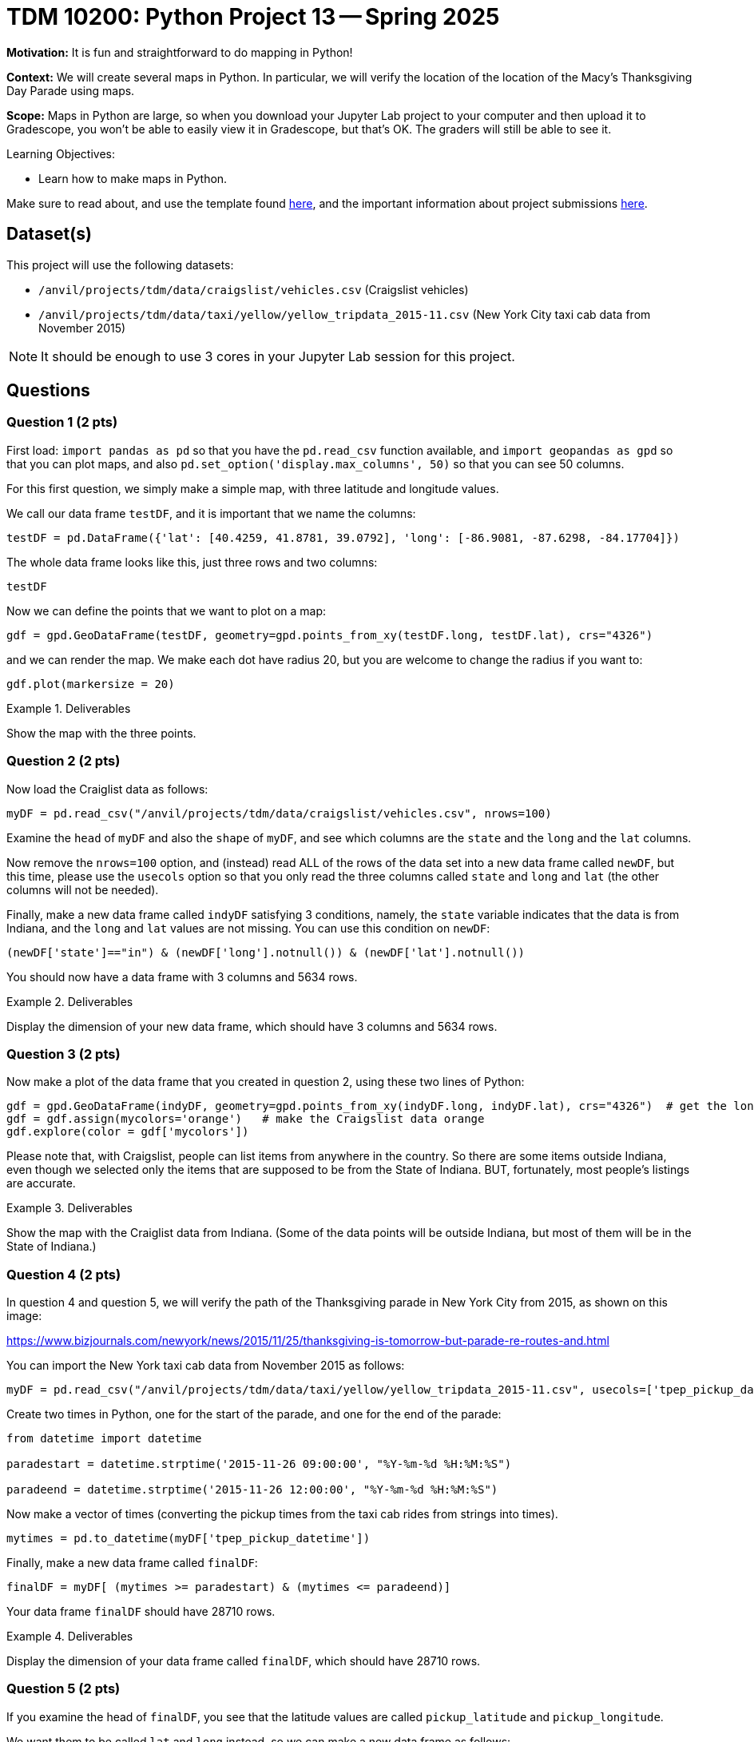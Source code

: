 = TDM 10200: Python Project 13 -- Spring 2025

**Motivation:** It is fun and straightforward to do mapping in Python!

**Context:** We will create several maps in Python.  In particular, we will verify the location of the location of the Macy's Thanksgiving Day Parade using maps.

**Scope:** Maps in Python are large, so when you download your Jupyter Lab project to your computer and then upload it to Gradescope, you won't be able to easily view it in Gradescope, but that's OK.  The graders will still be able to see it.

.Learning Objectives:
****
- Learn how to make maps in Python.
****


Make sure to read about, and use the template found xref:ROOT:templates.adoc[here], and the important information about project submissions xref:ROOT:submissions.adoc[here].

== Dataset(s)

This project will use the following datasets:

- `/anvil/projects/tdm/data/craigslist/vehicles.csv` (Craigslist vehicles)
- `/anvil/projects/tdm/data/taxi/yellow/yellow_tripdata_2015-11.csv` (New York City taxi cab data from November 2015)

[NOTE]
====
It should be enough to use 3 cores in your Jupyter Lab session for this project.
====

== Questions

=== Question 1 (2 pts)

First load:  `import pandas as pd` so that you have the `pd.read_csv` function available, and `import geopandas as gpd` so that you can plot maps, and also `pd.set_option('display.max_columns', 50)` so that you can see 50 columns.

For this first question, we simply make a simple map, with three latitude and longitude values.

We call our data frame `testDF`, and it is important that we name the columns:

[source,python]
----
testDF = pd.DataFrame({'lat': [40.4259, 41.8781, 39.0792], 'long': [-86.9081, -87.6298, -84.17704]})
----

The whole data frame looks like this, just three rows and two columns:

[source,python]
----
testDF
----

Now we can define the points that we want to plot on a map:

[source,python]
----
gdf = gpd.GeoDataFrame(testDF, geometry=gpd.points_from_xy(testDF.long, testDF.lat), crs="4326")
----

and we can render the map.  We make each dot have radius 20, but you are welcome to change the radius if you want to:

[source,python]
----
gdf.plot(markersize = 20)
----


.Deliverables
====
Show the map with the three points.
====


=== Question 2 (2 pts)

Now load the Craiglist data as follows:

[source,python]
----
myDF = pd.read_csv("/anvil/projects/tdm/data/craigslist/vehicles.csv", nrows=100)
----

Examine the `head` of `myDF` and also the `shape` of `myDF`, and see which columns are the `state` and the `long` and the `lat` columns.


Now remove the `nrows=100` option, and (instead) read ALL of the rows of the data set into a new data frame called `newDF`, but this time, please use the `usecols` option so that you only read the three columns called `state` and `long` and `lat` (the other columns will not be needed).

Finally, make a new data frame called `indyDF` satisfying 3 conditions, namely, the `state` variable indicates that the data is from Indiana, and the `long` and `lat` values are not missing.  You can use this condition on `newDF`:

[source,python]
----
(newDF['state']=="in") & (newDF['long'].notnull()) & (newDF['lat'].notnull())
----

You should now have a data frame with 3 columns and 5634 rows.


.Deliverables
====
Display the dimension of your new data frame, which should have 3 columns and 5634 rows.
====


=== Question 3 (2 pts)

Now make a plot of the data frame that you created in question 2, using these two lines of Python:

[source,python]
----
gdf = gpd.GeoDataFrame(indyDF, geometry=gpd.points_from_xy(indyDF.long, indyDF.lat), crs="4326")  # get the longitudes and latitudes from indyDF
gdf = gdf.assign(mycolors='orange')   # make the Craigslist data orange
gdf.explore(color = gdf['mycolors'])
----

Please note that, with Craigslist, people can list items from anywhere in the country.  So there are some items outside Indiana, even though we selected only the items that are supposed to be from the State of Indiana.  BUT, fortunately, most people's listings are accurate.


.Deliverables
====
Show the map with the Craiglist data from Indiana.  (Some of the data points will be outside Indiana, but most of them will be in the State of Indiana.)
====

=== Question 4 (2 pts)

In question 4 and question 5, we will verify the path of the Thanksgiving parade in New York City from 2015, as shown on this image:  

https://www.bizjournals.com/newyork/news/2015/11/25/thanksgiving-is-tomorrow-but-parade-re-routes-and.html

You can import the New York taxi cab data from November 2015 as follows:

[source,python]
----
myDF = pd.read_csv("/anvil/projects/tdm/data/taxi/yellow/yellow_tripdata_2015-11.csv", usecols=['tpep_pickup_datetime','pickup_longitude','pickup_latitude'])
----

Create two times in Python, one for the start of the parade, and one for the end of the parade:


[source,python]
----
from datetime import datetime

paradestart = datetime.strptime('2015-11-26 09:00:00', "%Y-%m-%d %H:%M:%S")

paradeend = datetime.strptime('2015-11-26 12:00:00', "%Y-%m-%d %H:%M:%S")
----

Now make a vector of times (converting the pickup times from the taxi cab rides from strings into times).

[source,python]
----
mytimes = pd.to_datetime(myDF['tpep_pickup_datetime'])
----

Finally, make a new data frame called `finalDF`:


[source,python]
----
finalDF = myDF[ (mytimes >= paradestart) & (mytimes <= paradeend)]
----

Your data frame `finalDF` should have 28710 rows.

.Deliverables
====
Display the dimension of your data frame called `finalDF`, which should have 28710 rows.
====

=== Question 5 (2 pts)

If you examine the head of `finalDF`, you see that the latitude values are called `pickup_latitude` and `pickup_longitude`.

We want them to be called `lat` and `long` instead, so we can make a new data frame as follows:

[source,python]
----
testDF = pd.DataFrame({'lat': finalDF['pickup_latitude'], 'long': finalDF['pickup_longitude']})
----

Finally, plot the latitude and longitude values from `testDF` in explore mode


[source,python]
----
gdf = gpd.GeoDataFrame(testDF, geometry=gpd.points_from_xy(testDF.long, testDF.lat), crs="4326")  # get the longitudes and latitudes from testDF
gdf = gdf.assign(mycolors='orange')   # make the taxi cab data orange
gdf.explore(color = gdf['mycolors'])   # plot the taxi cab data in explore mode
----

You will notice that taxi cabs were unable to pickup passengers on the route of the Thanksgiving Day parade because those roads were closed.  Please zoom into the map and verify this, comparing your map to the parade route map:

https://www.bizjournals.com/newyork/news/2015/11/25/thanksgiving-is-tomorrow-but-parade-re-routes-and.html


.Deliverables
====
Show the map with the data from Thanksgiving morning on November 26, 2015, at the time of the parade.
====

[WARNING]
====
Because of the maps in this project, when you upload your work to Gradescope, it will say:  "Large file hidden.  You can download it using the button above."  That is what the graders will do, namely, they will download it when they are grading it.  This warning is expected because your maps are large, and that is totally OK.
====


== Submitting your Work

Please make sure that you added comments for each question, which explain your thinking about your method of solving each question.  Please also make sure that your work is your own work, and that any outside sources (people, internet pages, generating AI, etc.) are cited properly in the project template.

If you have any questions or issues regarding this project, please feel free to ask in seminar, over Piazza, or during office hours.

Prior to submitting your work, you need to put your work xref:ROOT:templates.adoc[into the project template], and re-run all of the code in your Jupyter notebook and make sure that the results of running that code is visible in your template.  Please check the xref:ROOT:submissions.adoc[detailed instructions on how to ensure that your submission is formatted correctly]. To download your completed project, you can right-click on the file in the file explorer and click 'download'.

Once you upload your submission to Gradescope, make sure that everything appears as you would expect to ensure that you don't lose any points.

.Items to submit
====
- firstname_lastname_project13.ipynb
====

[WARNING]
====
It is necessary to document your work, with comments about each solution.  All of your work needs to be your own work, with citations to any source that you used.  Please make sure that your work is your own work, and that any outside sources (people, internet pages, generating AI, etc.) are cited properly in the project template.

You _must_ double check your `.ipynb` after submitting it in gradescope. A _very_ common mistake is to assume that your `.ipynb` file has been rendered properly and contains your code, markdown, and code output even though it may not.

**Please** take the time to double check your work. See https://the-examples-book.com/projects/submissions[here] for instructions on how to double check this.

You **will not** receive full credit if your `.ipynb` file does not contain all of the information you expect it to, or if it does not render properly in Gradescope. Please ask a TA if you need help with this.
====

